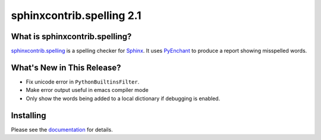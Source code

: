 ============================
 sphinxcontrib.spelling 2.1
============================

.. tags:: python, sphinx, sphinxcontrib-spelling, release

What is sphinxcontrib.spelling?
===============================

`sphinxcontrib.spelling`_ is a spelling checker for Sphinx_.  It uses
PyEnchant_ to produce a report showing misspelled words.

.. _PyEnchant: http://www.rfk.id.au/software/pyenchant/

.. _Sphinx: http://sphinx.pocoo.org/

.. _sphinxcontrib.spelling: https://bitbucket.org/dhellmann/sphinxcontrib-spelling/overview


What's New in This Release?
===========================

- Fix unicode error in ``PythonBuiltinsFilter``.
- Make error output useful in emacs compiler mode
- Only show the words being added to a local dictionary if debugging
  is enabled.

Installing
==========

Please see the documentation_ for details.

.. _documentation: http://sphinxcontrib-spelling.readthedocs.org/en/latest/
